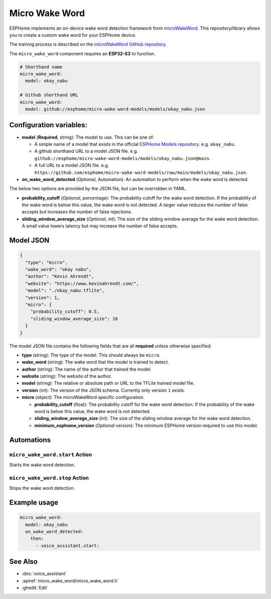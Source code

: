 Micro Wake Word
================

.. seo::
    :description: Instructions for creating a custom wake word using microWakeWord.
    :image: voice-assistant.svg

ESPHome implements an on-device wake word detection framework from `microWakeWord <https://github.com/kahrendt/microWakeWord>`__.
This repository/library allows you to create a custom wake word for your ESPHome device.

The training process is described on the `microWakeWord GitHub repository <https://github.com/kahrendt/microWakeWord>`__.

The ``micro_wake_word`` component requires an **ESP32-S3** to function.

.. code-block:: yaml

    # Shorthand name
    micro_wake_word:
      model: okay_nabu

    # Github shorthand URL
    micro_wake_word:
      model: github://esphome/micro-wake-word-models/models/okay_nabu.json

Configuration variables:
------------------------

- **model** (**Required**, string): The model to use. This can be one of:

  - A simple name of a model that exists in the official `ESPHome Models repository <https://github.com/esphome/micro-wake-word-models>`__.
    e.g. ``okay_nabu``.
  - A github shorthand URL to a model JSON file.
    e.g. ``github://esphome/micro-wake-word-models/models/okay_nabu.json@main``.
  - A full URL to a model JSON file.
    e.g. ``https://github.com/esphome/micro-wake-word-models/raw/main/models/okay_nabu.json``.

- **on_wake_word_detected** (*Optional*, Automation): An automation to perform when the wake word is detected.

The below two options are provided by the JSON file, but can be overridden in YAML.

- **probability_cutoff** (*Optional*, percentage): The probability cutoff for the wake word detection.
  If the probability of the wake word is below this value, the wake word is not detected.
  A larger value reduces the number of false accepts but increases the number of false rejections.
- **sliding_window_average_size** (*Optional*, int): The size of the sliding window average for the wake word detection. A small value lowers latency but may increase the number of false accepts.

Model JSON
----------

.. code-block:: json

    {
      "type": "micro",
      "wake_word": "okay nabu",
      "author": "Kevin Ahrendt",
      "website": "https://www.kevinahrendt.com/",
      "model": "./okay_nabu.tflite",
      "version": 1,
      "micro": {
        "probability_cutoff": 0.5,
        "sliding_window_average_size": 10
      }
    }

The model JSON file contains the following fields that are all **required** unless otherwise specified:

- **type** (string): The type of the model. This should always be ``micro``.
- **wake_word** (string): The wake word that the model is trained to detect.
- **author** (string): The name of the author that trained the model.
- **website** (string): The website of the author.
- **model** (string): The relative or absolute path or URL to the TFLite trained model file.
- **version** (int): The version of the JSON schema. Currently only version ``1`` exists.
- **micro** (object): The microWakeWord specific configuration.

  - **probability_cutoff** (float): The probability cutoff for the wake word detection.
    If the probability of the wake word is below this value, the wake word is not detected.
  - **sliding_window_average_size** (int): The size of the sliding window average for the wake word detection.
  - **minimum_esphome_version** (*Optional* version): The minimum ESPHome version required to use this model.


Automations
-----------

``micro_wake_word.start`` Action
^^^^^^^^^^^^^^^^^^^^^^^^^^^^^^^^

Starts the wake word detection.

``micro_wake_word.stop`` Action
^^^^^^^^^^^^^^^^^^^^^^^^^^^^^^^

Stops the wake word detection.

Example usage
-------------

.. code-block:: yaml

    micro_wake_word:
      model: okay_nabu
      on_wake_word_detected:
        then:
          - voice_assistant.start:


See Also
--------

- :doc:`voice_assistant`
- :apiref:`micro_wake_word/micro_wake_word.h`
- :ghedit:`Edit`
